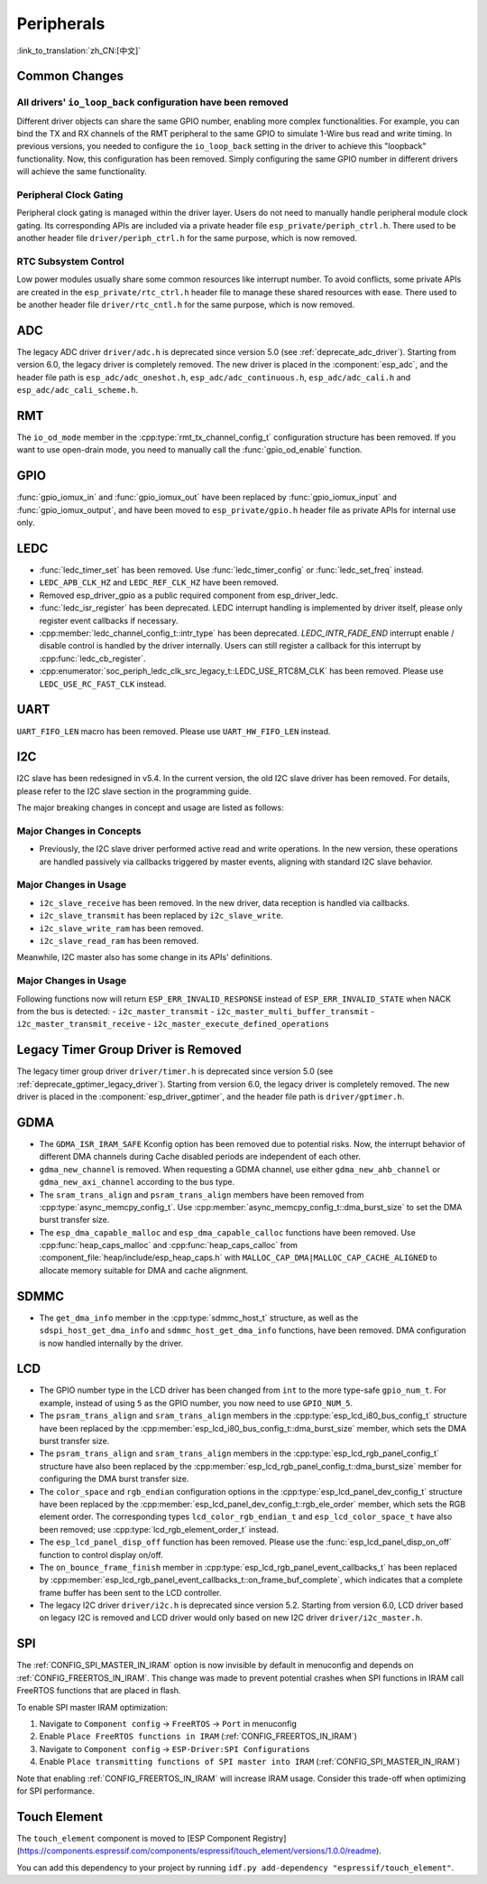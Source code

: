 Peripherals
===========

:link_to_translation:`zh_CN:[中文]`

Common Changes
--------------

All drivers' ``io_loop_back`` configuration have been removed
~~~~~~~~~~~~~~~~~~~~~~~~~~~~~~~~~~~~~~~~~~~~~~~~~~~~~~~~~~~~~~

Different driver objects can share the same GPIO number, enabling more complex functionalities. For example, you can bind the TX and RX channels of the RMT peripheral to the same GPIO to simulate 1-Wire bus read and write timing. In previous versions, you needed to configure the ``io_loop_back`` setting in the driver to achieve this "loopback" functionality. Now, this configuration has been removed. Simply configuring the same GPIO number in different drivers will achieve the same functionality.

Peripheral Clock Gating
~~~~~~~~~~~~~~~~~~~~~~~~

Peripheral clock gating is managed within the driver layer. Users do not need to manually handle peripheral module clock gating. Its corresponding APIs are included via a private header file ``esp_private/periph_ctrl.h``. There used to be another header file ``driver/periph_ctrl.h`` for the same purpose, which is now removed.

RTC Subsystem Control
~~~~~~~~~~~~~~~~~~~~~~

Low power modules usually share some common resources like interrupt number. To avoid conflicts, some private APIs are created in the ``esp_private/rtc_ctrl.h`` header file to manage these shared resources with ease. There used to be another header file ``driver/rtc_cntl.h`` for the same purpose, which is now removed.

ADC
---

The legacy ADC driver ``driver/adc.h`` is deprecated since version 5.0 (see :ref:`deprecate_adc_driver`). Starting from version 6.0, the legacy driver is completely removed. The new driver is placed in the :component:`esp_adc`, and the header file path is ``esp_adc/adc_oneshot.h``, ``esp_adc/adc_continuous.h``, ``esp_adc/adc_cali.h`` and ``esp_adc/adc_cali_scheme.h``.

RMT
---

The ``io_od_mode`` member in the :cpp:type:`rmt_tx_channel_config_t` configuration structure has been removed. If you want to use open-drain mode, you need to manually call the :func:`gpio_od_enable` function.

.. only:: SOC_MCPWM_SUPPORTED

    MCPWM
    -----

    The ``io_od_mode`` member in the :cpp:type:`mcpwm_generator_config_t` configuration structure has been removed. If you want to use open-drain mode, you need to manually call the :func:`gpio_od_enable` function.

    The ``pull_up`` and ``pull_down`` members have been removed from the following configuration structures. You need to manually call the :func:`gpio_set_pull_mode` function to configure the pull-up and pull-down resistors for the IO:

    .. list::

        - :cpp:type:`mcpwm_generator_config_t`
        - :cpp:type:`mcpwm_gpio_fault_config_t`
        - :cpp:type:`mcpwm_gpio_sync_src_config_t`
        - :cpp:type:`mcpwm_capture_channel_config_t`

    The default MCPWM group clock divider has been changed to 1. This allows you to obtain a higher default resolution.

    Legacy MCPWM Driver is Removed
    ~~~~~~~~~~~~~~~~~~~~~~~~~~~~~~

    The legacy MCPWM driver ``driver/mcpwm.h`` is deprecated since version 5.0 (see :ref:`deprecate_mcpwm_legacy_driver`). Starting from version 6.0, the legacy driver is completely removed. The new driver is placed in the :component:`esp_driver_mcpwm`, and the header file path is ``driver/mcpwm_prelude``.

GPIO
----

:func:`gpio_iomux_in` and :func:`gpio_iomux_out` have been replaced by :func:`gpio_iomux_input` and :func:`gpio_iomux_output`, and have been moved to ``esp_private/gpio.h`` header file as private APIs for internal use only.

LEDC
----

- :func:`ledc_timer_set` has been removed. Use :func:`ledc_timer_config` or :func:`ledc_set_freq` instead.

- ``LEDC_APB_CLK_HZ`` and ``LEDC_REF_CLK_HZ`` have been removed.

- Removed esp_driver_gpio as a public required component from esp_driver_ledc.

- :func:`ledc_isr_register` has been deprecated. LEDC interrupt handling is implemented by driver itself, please only register event callbacks if necessary.

- :cpp:member:`ledc_channel_config_t::intr_type` has been deprecated. `LEDC_INTR_FADE_END` interrupt enable / disable control is handled by the driver internally. Users can still register a callback for this interrupt by :cpp:func:`ledc_cb_register`.

- :cpp:enumerator:`soc_periph_ledc_clk_src_legacy_t::LEDC_USE_RTC8M_CLK` has been removed. Please use ``LEDC_USE_RC_FAST_CLK`` instead.

UART
----

``UART_FIFO_LEN`` macro has been removed. Please use ``UART_HW_FIFO_LEN`` instead.

I2C
---

I2C slave has been redesigned in v5.4. In the current version, the old I2C slave driver has been removed. For details, please refer to the I2C slave section in the programming guide.

The major breaking changes in concept and usage are listed as follows:

Major Changes in Concepts
~~~~~~~~~~~~~~~~~~~~~~~~~

- Previously, the I2C slave driver performed active read and write operations. In the new version, these operations are handled passively via callbacks triggered by master events, aligning with standard I2C slave behavior.

Major Changes in Usage
~~~~~~~~~~~~~~~~~~~~~~

- ``i2c_slave_receive`` has been removed. In the new driver, data reception is handled via callbacks.
- ``i2c_slave_transmit`` has been replaced by ``i2c_slave_write``.
- ``i2c_slave_write_ram`` has been removed.
- ``i2c_slave_read_ram`` has been removed.

Meanwhile, I2C master also has some change in its APIs' definitions.

Major Changes in Usage
~~~~~~~~~~~~~~~~~~~~~~

Following functions now will return ``ESP_ERR_INVALID_RESPONSE`` instead of ``ESP_ERR_INVALID_STATE`` when NACK from the bus is detected:
- ``i2c_master_transmit``
- ``i2c_master_multi_buffer_transmit``
- ``i2c_master_transmit_receive``
- ``i2c_master_execute_defined_operations``

Legacy Timer Group Driver is Removed
------------------------------------

The legacy timer group driver ``driver/timer.h`` is deprecated since version 5.0 (see :ref:`deprecate_gptimer_legacy_driver`). Starting from version 6.0, the legacy driver is completely removed. The new driver is placed in the :component:`esp_driver_gptimer`, and the header file path is ``driver/gptimer.h``.

.. only:: SOC_I2S_SUPPORTED

    Legacy I2S Driver is Removed
    ------------------------------------

    - The legacy i2s driver ``driver/i2s.h`` is deprecated since version 5.0 (see :ref:`deprecate_i2s_legacy_driver`). Starting from version 6.0, the legacy driver is completely removed. The new driver is placed in the :component:`esp_driver_i2s`, and the header file path is ``driver/i2s_std.h``, ``driver/i2s_pdm.h`` and ``driver/i2s_tdm.h``.
    - API ``i2s_set_adc_mode``,  ``i2s_adc_enable`` and ``i2s_adc_disable`` are deprecated since version 5.0. Starting from version 6.0, these APIs are completely removed.

.. only:: SOC_PCNT_SUPPORTED

    Legacy PCNT Driver is Removed
    ------------------------------------

    The legacy PCNT driver ``driver/pcnt.h`` is deprecated since version 5.0 (see :ref:`deprecate_pcnt_legacy_driver`). Starting from version 6.0, the legacy driver is completely removed. The new driver is placed in the :component:`esp_driver_pcnt`, and the header file path is ``driver/pulse_cnt.h``.

GDMA
----

- The ``GDMA_ISR_IRAM_SAFE`` Kconfig option has been removed due to potential risks. Now, the interrupt behavior of different DMA channels during Cache disabled periods are independent of each other.
- ``gdma_new_channel`` is removed. When requesting a GDMA channel, use either ``gdma_new_ahb_channel`` or ``gdma_new_axi_channel`` according to the bus type.
- The ``sram_trans_align`` and ``psram_trans_align`` members have been removed from :cpp:type:`async_memcpy_config_t`. Use :cpp:member:`async_memcpy_config_t::dma_burst_size` to set the DMA burst transfer size.
- The ``esp_dma_capable_malloc`` and ``esp_dma_capable_calloc`` functions have been removed. Use :cpp:func:`heap_caps_malloc` and :cpp:func:`heap_caps_calloc` from :component_file:`heap/include/esp_heap_caps.h` with ``MALLOC_CAP_DMA|MALLOC_CAP_CACHE_ALIGNED`` to allocate memory suitable for DMA and cache alignment.

SDMMC
-----

- The ``get_dma_info`` member in the :cpp:type:`sdmmc_host_t` structure, as well as the ``sdspi_host_get_dma_info`` and ``sdmmc_host_get_dma_info`` functions, have been removed. DMA configuration is now handled internally by the driver.

.. only:: SOC_DAC_SUPPORTED

    Legacy DAC Driver is Removed
    ------------------------------------

    The legacy DAC driver ``driver/dac.h`` is deprecated since version 5.1 (see :ref:`deprecate_dac_legacy_driver`). Starting from version 6.0, the legacy driver is completely removed. The new driver is placed in the :component:`esp_driver_dac`, and the header file path is ``driver/dac_oneshot.h``, ``driver/dac_continuous.h`` and ``driver/dac_cosine.h``.

.. only:: SOC_TEMP_SENSOR_SUPPORTED

    Legacy Temperature Sensor Driver is Removed
    -------------------------------------------

    The legacy temperature sensor driver ``driver/temp_sensor.h`` is deprecated since version 5.0 (see :ref:`deprecate_tsens_legacy_driver`). Starting from version 6.0, the legacy driver is completely removed. The new driver is placed in the :component:`esp_driver_tsens`, and the header file path is ``driver/temperature_sensor.h``.

.. only:: SOC_SDM_SUPPORTED

    Legacy Sigma-Delta Modulator Driver is Removed
    ----------------------------------------------

    The legacy Sigma-Delta Modulator driver ``driver/sigmadelta.h`` is deprecated since version 5.0 (see :ref:`deprecate_sdm_legacy_driver`). Starting from version 6.0, the legacy driver is completely removed. The new driver is placed in the :component:`esp_driver_sdm`, and the header file path is ``driver/sdm.h``.

LCD
---

- The GPIO number type in the LCD driver has been changed from ``int`` to the more type-safe ``gpio_num_t``. For example, instead of using ``5`` as the GPIO number, you now need to use ``GPIO_NUM_5``.
- The ``psram_trans_align`` and ``sram_trans_align`` members in the :cpp:type:`esp_lcd_i80_bus_config_t` structure have been replaced by the :cpp:member:`esp_lcd_i80_bus_config_t::dma_burst_size` member, which sets the DMA burst transfer size.
- The ``psram_trans_align`` and ``sram_trans_align`` members in the :cpp:type:`esp_lcd_rgb_panel_config_t` structure have also been replaced by the :cpp:member:`esp_lcd_rgb_panel_config_t::dma_burst_size` member for configuring the DMA burst transfer size.
- The ``color_space`` and ``rgb_endian`` configuration options in the :cpp:type:`esp_lcd_panel_dev_config_t` structure have been replaced by the :cpp:member:`esp_lcd_panel_dev_config_t::rgb_ele_order` member, which sets the RGB element order. The corresponding types ``lcd_color_rgb_endian_t`` and ``esp_lcd_color_space_t`` have also been removed; use :cpp:type:`lcd_rgb_element_order_t` instead.
- The ``esp_lcd_panel_disp_off`` function has been removed. Please use the :func:`esp_lcd_panel_disp_on_off` function to control display on/off.
- The ``on_bounce_frame_finish`` member in :cpp:type:`esp_lcd_rgb_panel_event_callbacks_t` has been replaced by :cpp:member:`esp_lcd_rgb_panel_event_callbacks_t::on_frame_buf_complete`, which indicates that a complete frame buffer has been sent to the LCD controller.
- The legacy I2C driver ``driver/i2c.h`` is deprecated since version 5.2. Starting from version 6.0, LCD driver based on legacy I2C is removed and LCD driver would only based on new I2C driver ``driver/i2c_master.h``.

SPI
---

The :ref:`CONFIG_SPI_MASTER_IN_IRAM` option is now invisible by default in menuconfig and depends on :ref:`CONFIG_FREERTOS_IN_IRAM`. This change was made to prevent potential crashes when SPI functions in IRAM call FreeRTOS functions that are placed in flash.

To enable SPI master IRAM optimization:

1. Navigate to ``Component config`` → ``FreeRTOS`` → ``Port`` in menuconfig
2. Enable ``Place FreeRTOS functions in IRAM`` (:ref:`CONFIG_FREERTOS_IN_IRAM`)
3. Navigate to ``Component config`` → ``ESP-Driver:SPI Configurations``
4. Enable ``Place transmitting functions of SPI master into IRAM`` (:ref:`CONFIG_SPI_MASTER_IN_IRAM`)

Note that enabling :ref:`CONFIG_FREERTOS_IN_IRAM` will increase IRAM usage. Consider this trade-off when optimizing for SPI performance.

Touch Element
-------------

The ``touch_element`` component is moved to [ESP Component Registry](https://components.espressif.com/components/espressif/touch_element/versions/1.0.0/readme).

You can add this dependency to your project by running ``idf.py add-dependency "espressif/touch_element"``.
